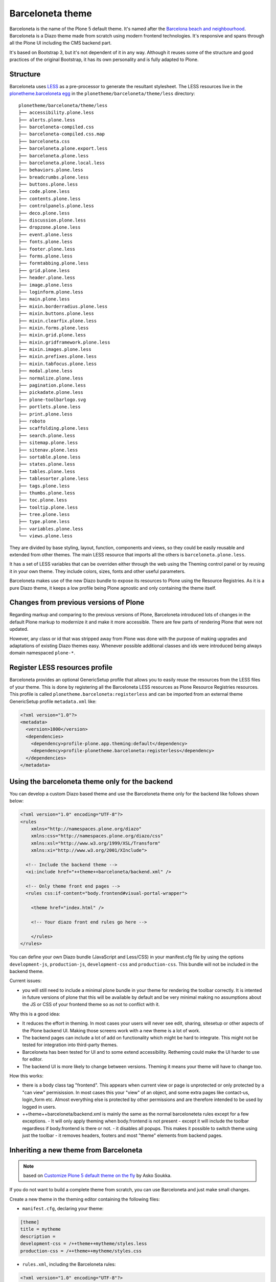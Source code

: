 =================
Barceloneta theme
=================

Barceloneta is the name of the Plone 5 default theme.
It's named after the `Barcelona beach and neighbourhood <https://en.wikipedia.org/wiki/La_Barceloneta,_Barcelona>`_.
Barceloneta is a Diazo theme made from scratch using modern frontend technologies.
It's responsive and spans through all the Plone UI including the CMS backend part.

It's based on Bootstrap 3, but it's not dependent of it in any way.
Although it reuses some of the structure and good practices of the original Bootstrap, it has its own personality and is fully adapted to Plone.

Structure
---------

Barceloneta uses `LESS <http://lesscss.org/>`_ as a pre-processor to generate the resultant stylesheet.
The LESS resources live in the `plonetheme.barceloneta egg <https://github.com/plone/plonetheme.barceloneta/tree/master/plonetheme/barceloneta/theme/less>`_ in the ``plonetheme/barceloneta/theme/less`` directory::

    plonetheme/barceloneta/theme/less
    ├── accessibility.plone.less
    ├── alerts.plone.less
    ├── barceloneta-compiled.css
    ├── barceloneta-compiled.css.map
    ├── barceloneta.css
    ├── barceloneta.plone.export.less
    ├── barceloneta.plone.less
    ├── barceloneta.plone.local.less
    ├── behaviors.plone.less
    ├── breadcrumbs.plone.less
    ├── buttons.plone.less
    ├── code.plone.less
    ├── contents.plone.less
    ├── controlpanels.plone.less
    ├── deco.plone.less
    ├── discussion.plone.less
    ├── dropzone.plone.less
    ├── event.plone.less
    ├── fonts.plone.less
    ├── footer.plone.less
    ├── forms.plone.less
    ├── formtabbing.plone.less
    ├── grid.plone.less
    ├── header.plone.less
    ├── image.plone.less
    ├── loginform.plone.less
    ├── main.plone.less
    ├── mixin.borderradius.plone.less
    ├── mixin.buttons.plone.less
    ├── mixin.clearfix.plone.less
    ├── mixin.forms.plone.less
    ├── mixin.grid.plone.less
    ├── mixin.gridframework.plone.less
    ├── mixin.images.plone.less
    ├── mixin.prefixes.plone.less
    ├── mixin.tabfocus.plone.less
    ├── modal.plone.less
    ├── normalize.plone.less
    ├── pagination.plone.less
    ├── pickadate.plone.less
    ├── plone-toolbarlogo.svg
    ├── portlets.plone.less
    ├── print.plone.less
    ├── roboto
    ├── scaffolding.plone.less
    ├── search.plone.less
    ├── sitemap.plone.less
    ├── sitenav.plone.less
    ├── sortable.plone.less
    ├── states.plone.less
    ├── tables.plone.less
    ├── tablesorter.plone.less
    ├── tags.plone.less
    ├── thumbs.plone.less
    ├── toc.plone.less
    ├── tooltip.plone.less
    ├── tree.plone.less
    ├── type.plone.less
    ├── variables.plone.less
    └── views.plone.less

They are divided by base styling, layout, function, components and views, so they could be easily reusable and extended from other themes.
The main LESS resource that imports all the others is ``barceloneta.plone.less``.

It has a set of LESS variables that can be overriden either through the web using the Theming control panel or by reusing it in your own theme.
They include colors, sizes, fonts and other useful parameters.

Barceloneta makes use of the new Diazo bundle to expose its resources to Plone using the Resource Registries.
As it is a pure Diazo theme, it keeps a low profile being Plone agnostic and only containing the theme itself.

Changes from previous versions of Plone
---------------------------------------

Regarding markup and comparing to the previous versions of Plone, Barceloneta introduced lots of changes in the default Plone markup to modernize it and make it more accessible.
There are few parts of rendering Plone that were not updated.

However, any class or id that was stripped away from Plone was done with the purpose of making upgrades and adaptations of existing Diazo themes easy.
Whenever possible additional classes and ids were introduced being always domain namespaced ``plone-*``.

Register LESS resources profile
-------------------------------

Barceloneta provides an optional GenericSetup profile that allows you to easily reuse the resources from the LESS files of your theme.
This is done by registering all the Barceloneta LESS resources as Plone Resource Registries resources.
This profile is called ``plonetheme.barceloneta:registerless`` and can be imported from an external theme GenericSetup profile ``metadata.xml`` like:

.. code-block:: xml

    <?xml version="1.0"?>
    <metadata>
      <version>1000</version>
      <dependencies>
        <dependency>profile-plone.app.theming:default</dependency>
        <dependency>profile-plonetheme.barceloneta:registerless</dependency>
      </dependencies>
    </metadata>


Using the barceloneta theme only for the backend
------------------------------------------------

You can develop a custom Diazo based theme and use the Barceloneta theme only for the backend like follows shown below:

.. code-block:: xml

    <?xml version="1.0" encoding="UTF-8"?>
    <rules
        xmlns="http://namespaces.plone.org/diazo"
        xmlns:css="http://namespaces.plone.org/diazo/css"
        xmlns:xsl="http://www.w3.org/1999/XSL/Transform"
        xmlns:xi="http://www.w3.org/2001/XInclude">

      <!-- Include the backend theme -->
      <xi:include href="++theme++barceloneta/backend.xml" />

      <!-- Only theme front end pages -->
      <rules css:if-content="body.frontend#visual-portal-wrapper">

        <theme href="index.html" />

        <!-- Your diazo front end rules go here -->

        </rules>
    </rules>

You can define your own Diazo bundle (JavaScript and Less/CSS) in your manifest.cfg file by using the options ``development-js``, ``production-js``, ``development-css`` and ``production-css``. This bundle will not be included in the backend theme.


Current issues:

- you will still need to include a minimal plone bundle in your theme for rendering the toolbar correctly. It is intented in future versions of plone that this will be available by default and be very minimal making no assumptions about the JS or CSS of your frontend theme so as not to conflict with it.

Why this is a good idea:

- It reduces the effort in theming. In most cases your users will never see edit, sharing, sitesetup or other aspects of the Plone backend UI. Making those screens work with a new theme is a lot of work.
- The backend pages can include a lot of add on functionality which might be hard to integrate. This might not be tested for integration into third-party themes.
- Barceloneta has been tested for UI and to some extend accessibility. Retheming could make the UI harder to use for editor.
- The backend UI is more likely to change between versions. Theming it means your theme will have to change too.

How this works:

- there is a body class tag "frontend". This appears when current view or page is unprotected or only protected by a "can view" permisission. In most cases this your "view" of an object, and some extra pages like contact-us, login_form etc. Almost everything else is protected by other permissions and are therefore intended to be used by logged in users.
- ++theme++barceloneta/backend.xml is mainly the same as the normal barceloneteta rules except for a few exceptions. 
  - It will only apply theming when body.frontend is not present
  - except it will include the toolbar regardless if body.frontend is there or not.
  - it disables all popups. This makes it possible to switch theme using just the toolbar
  - it removes headers, footers and most "theme" elements from backend pages. 



Inheriting a new theme from Barceloneta
---------------------------------------

.. note:: based on `Customize Plone 5 default theme on the fly <http://datakurre.pandala.org/2015/05/customize-plone-5-default-theme-on-fly.html>`_ by Asko Soukka.

If you do not want to build a complete theme from scratch, you can use Barceloneta and just make small changes.

Create a new theme in the theming editor containing the following files:

- ``manifest.cfg``, declaring your theme:

.. code-block:: ini

    [theme]
    title = mytheme
    description =
    development-css = /++theme++mytheme/styles.less
    production-css = /++theme++mytheme/styles.css

- ``rules.xml``, including the Barceloneta rules:

.. code-block:: xml

    <?xml version="1.0" encoding="UTF-8"?>
    <rules
        xmlns="http://namespaces.plone.org/diazo"
        xmlns:css="http://namespaces.plone.org/diazo/css"
        xmlns:xsl="http://www.w3.org/1999/XSL/Transform"
        xmlns:xi="http://www.w3.org/2001/XInclude">

      <!-- Import Barceloneta rules -->
      <xi:include href="++theme++barceloneta/rules.xml" />

      <rules css:if-content="#visual-portal-wrapper">
        <!-- Placeholder for your own additional rules -->
      </rules>

    </rules>

- a copy of ``index.html`` from Barceloneta (this one cannot be imported or inherited, it must be local to your theme).

- ``styles.less``, importing Barceloneta styles:

.. code-block:: css

    /* Import Barceloneta styles */
    @import "++theme++barceloneta/less/barceloneta.plone.less";

    /* Customize whatever you want */
    @plone-sitenav-bg: pink;
    @plone-sitenav-link-hover-bg: darken(pink, 20%);
    .plone-nav > li > a {
      color: @plone-text-color;
    }

Then you have to compile ``styles.less`` to obtain your ``styles.css`` file using the "Build CSS" button.

Now your theme is ready. You can keep it in the theming editor, or you can export it and put the files in your theme add-on.
